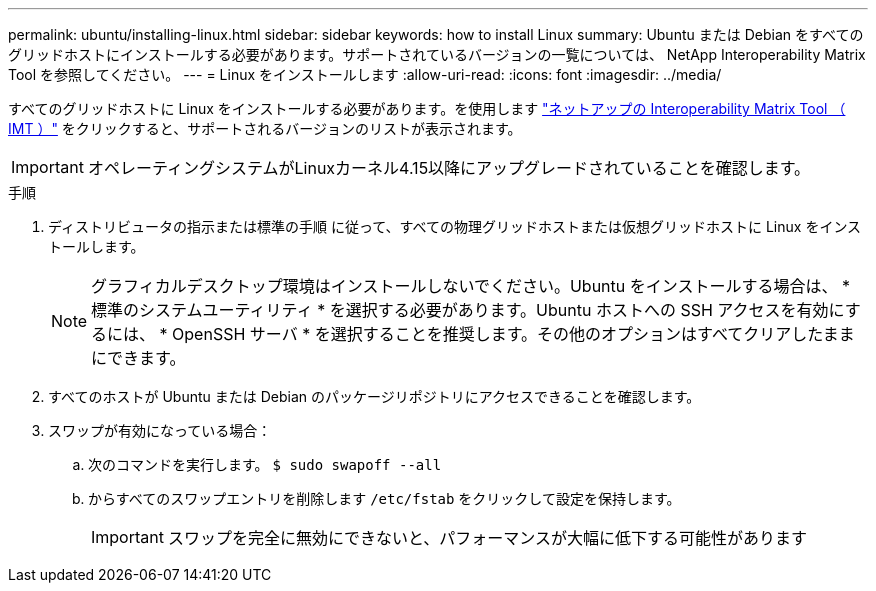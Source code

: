 ---
permalink: ubuntu/installing-linux.html 
sidebar: sidebar 
keywords: how to install Linux 
summary: Ubuntu または Debian をすべてのグリッドホストにインストールする必要があります。サポートされているバージョンの一覧については、 NetApp Interoperability Matrix Tool を参照してください。 
---
= Linux をインストールします
:allow-uri-read: 
:icons: font
:imagesdir: ../media/


[role="lead"]
すべてのグリッドホストに Linux をインストールする必要があります。を使用します https://imt.netapp.com/matrix/#welcome["ネットアップの Interoperability Matrix Tool （ IMT ）"^] をクリックすると、サポートされるバージョンのリストが表示されます。


IMPORTANT: オペレーティングシステムがLinuxカーネル4.15以降にアップグレードされていることを確認します。

.手順
. ディストリビュータの指示または標準の手順 に従って、すべての物理グリッドホストまたは仮想グリッドホストに Linux をインストールします。
+

NOTE: グラフィカルデスクトップ環境はインストールしないでください。Ubuntu をインストールする場合は、 * 標準のシステムユーティリティ * を選択する必要があります。Ubuntu ホストへの SSH アクセスを有効にするには、 * OpenSSH サーバ * を選択することを推奨します。その他のオプションはすべてクリアしたままにできます。

. すべてのホストが Ubuntu または Debian のパッケージリポジトリにアクセスできることを確認します。
. スワップが有効になっている場合：
+
.. 次のコマンドを実行します。 `$ sudo swapoff --all`
.. からすべてのスワップエントリを削除します `/etc/fstab` をクリックして設定を保持します。
+

IMPORTANT: スワップを完全に無効にできないと、パフォーマンスが大幅に低下する可能性があります




